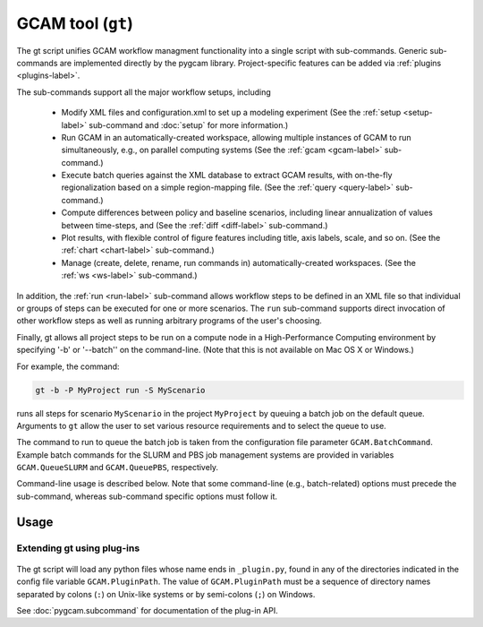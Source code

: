 GCAM tool (``gt``)
===================

The gt script unifies GCAM workflow managment functionality into a
single script with sub-commands. Generic sub-commands are implemented directly
by the pygcam library. Project-specific features can be added via
:ref:`plugins <plugins-label>`.

The sub-commands support all the major workflow setups, including

  * Modify XML files and configuration.xml to set up a modeling experiment
    (See the :ref:`setup <setup-label>` sub-command and :doc:`setup` for more
    information.)

  * Run GCAM in an automatically-created workspace, allowing multiple
    instances of GCAM to run simultaneously, e.g., on parallel computing systems
    (See the :ref:`gcam <gcam-label>` sub-command.)

  * Execute batch queries against the XML database to extract GCAM results,
    with on-the-fly regionalization based on a simple region-mapping file.
    (See the :ref:`query <query-label>` sub-command.)

  * Compute differences between policy and baseline scenarios, including
    linear annualization of values between time-steps, and
    (See the :ref:`diff <diff-label>` sub-command.)

  * Plot results, with flexible control of figure features including
    title, axis labels, scale, and so on.
    (See the :ref:`chart <chart-label>` sub-command.)

  * Manage (create, delete, rename, run commands in) automatically-created
    workspaces. (See the :ref:`ws <ws-label>` sub-command.)

In addition, the :ref:`run <run-label>` sub-command allows workflow steps to be
defined in an XML file so that individual or groups of steps can be executed for one
or more scenarios. The ``run`` sub-command supports direct invocation of other
workflow steps as well as running arbitrary programs of the user's choosing.

Finally, gt allows all project steps to be run on a compute node in a
High-Performance Computing environment by specifying '-b' or '--batch'' on the
command-line. (Note that this is not available on Mac OS X or Windows.)

For example, the command:

.. code-block:: bash

   gt -b -P MyProject run -S MyScenario

runs all steps for scenario ``MyScenario`` in the project ``MyProject`` by
queuing a batch job on the default queue. Arguments to ``gt`` allow
the user to set various resource requirements and to select the queue to use.

The command to run to queue the batch job is taken from the configuration
file parameter ``GCAM.BatchCommand``. Example batch commands for the SLURM
and PBS job management systems are provided in variables ``GCAM.QueueSLURM``
and ``GCAM.QueuePBS``, respectively.

Command-line usage is described below. Note that some command-line
(e.g., batch-related) options must precede the sub-command, whereas
sub-command specific options must follow it.

Usage
-----
.. argparse::
   :module: pygcam.tool
   :func: _getMainParser
   :prog: gt

   run : @replace
      .. _run-label:

      This sub-command reads instructions from the file :doc:`project-xml`, the
      location of which is taken from the user's :ref:`~/.pygcam.cfg <pygcam-cfg>` file.
      The workflow steps indicated in the XML file and command-line determine which
      commands to run.

      Examples:

      Run all steps for the default scenario group for project 'Foo':

      ::

          gt -P Foo run

      Run all steps for scenario group 'test' for project 'Foo', but only for
      scenarios 'baseline' and 'policy-1':

      ::

          gt -P Foo run -g test -S baseline,policy1

      or, equivalently:

      ::

          gt -P Foo run --group test --scenario baseline --step policy1

      Run only the 'setup' and 'gcam' steps for scenario 'baseline' in the
      default scenario group:

      ::

          gt -P Foo run -s setup,gcam -S baseline,policy-1

      Same as above, but queue a batch job to run these commands on the queue
      'short':

      ::

          gt -b -q short -P Foo run -s setup,gcam -S baseline,policy-1

      Show the commands that would be executed for the above command, but
      don't run them:

      ::

          gt -P Foo run -s setup,gcam -S baseline,policy-1 -n


   protect : @replace
      .. _protect-label:

      Generate versions of GCAM's land_input XML files that protect a given fraction of
      land of the given land types in the given regions by subtracting the required land
      area from the "managed" land classes, thereby removing them from consideration in
      land allocations.

      Simple protection scenarios can be specified on the command-line. More complex
      scenarios can be specified in an XML file, :ref:`landProtection.xml <protect-xml>`.

      Examples:

      .. code-block:: bash

         # Create and modify copies of the reference land files, renaming them with
         # "prot\_" prefix. Protect 80% of the "UnmanagedForest" and "UnmanagedPasture"
         # land classes in the specified regions only.

         CLASSES=UnmanagedForest,UnmanagedPasture
         REGIONS='Australia_NZ,Canada,EU-12,EU-15,Japan,Middle East,Taiwan,USA'
         OUTDIR="$HOME/tmp/xml"

         gt protect -f 0.8 "$INFILES" -l "$CLASSES" -r "$REGIONS" -o "$OUTDIR" -t 'prot_{filename}'


      .. code-block:: bash

         # Run the land protection scenario "s1", described in the file ``$HOME/protect.xml``,
         # placing the results in the directory ``$HOME/ws/workspace1``

         gt protect -s s1 -S "$HOME/protect.xml" -w "$HOME/ws/workspace1"


   chart : @replace
      .. _chart-label:

      The ``chart`` sub-command generates plots from GCAM-style ".csv" files.
      Two types of plots are currently supported: (i) stacked bar plots based on summing values
      over all years (with optional interpolation of annual values), by the given 'indexCol'
      (default is 'region'), and (ii) stacked bar plots by year for some data column, where the data
      are grouped by and summed across elements with the indicated 'indexCol'. The first option is
      indicated by using the '-S' ('--sumYears') option. Numerous options allow the appearance to
      be customized.


   config : @replace
      .. _config-label:

      The config command list the values of configuration variables from ~/.pygcam.cfg.
      With no arguments, it displays the values of all variables for the default project.
      Use the ``-d`` flag to show only values from the ``[DEFAULT]`` section.

      If an argument ``name`` is provided, it is treated as a substring pattern, unless the
      ``-x`` flag is given (see below). All configuration variables containing the give name
      are displayed with their values. The match is case-insensitive.

      If the ``-x`` or ``--exact`` flag is specified, the argument is treated as an exact
      variable name (case-sensitive) and only the value is printed. This is useful mainly
      for scripting. For general use the substring matching is more convenient.

      Examples:

      .. code-block:: bash

         $ gt config project
         [MyProject]
         GCAM.DefaultProject = MyProject
         GCAM.ProjectRoot = /Users/rjp/bitbucket/myProject
         GCAM.ProjectXmlFile = /Users/rjp/bitbucket/myProject/etc/project.xml

         $ gt config -x GCAM.DefaultProject
         MyProject

         $ gt config sand
        [MyProject]
              GCAM.SandboxRoot = /Users/rjp/ws/myProject

         $ gt config sand -d
         [DEFAULT]
              GCAM.SandboxRoot = /Users/rjp/ws


   diff : @replace
      .. _diff-label:

      The ``diff`` sub-command script computes the differences between results from two or
      more CSV files generated from batch queries run on a GCAM database, saving
      the results in either a CSV or XLSX file, according to the extension given to
      the output file. If not provided, the output filename defaults to differences.csv.

      If multiple otherFiles are given (i.e., the referenceFile plus 2 or more other
      files named on the command-line), the resulting CSV file will contain one difference
      matrix for each otherFile, with a label indicating which pair of files were used
      to produce each result.

      When the output file is in XLSX format, each result is
      written to a separate worksheet. If the -c flag is specified, no differences are
      computed; rather, the .csv file contents are combined into a single .xlsx file.


   gcam : @replace
      .. _gcam-label:

      The ``gcam`` sub-command runs the GCAM executable on the designated configuration
      file, scenario, or workspace. Typical use (e.g., from a ``project.xml`` file) would
      be to run GCAM by referencing a directory named the same as a scenario, holding a
      file called ``config.xml``, as is generated by the ``setup`` sub-command. (See
      :doc:`setup`.)

      If a `workspace` is specified on the command-line, it is used. Otherwise, if a
      `scenario` is specified, the workspace defined by {GCAM.SandboxDir}/{scenario}
      is used. If neither `workspace` nor `scenario` are defined, the value of config
      variable ``GCAM.RefWorkspace`` is used, i.e., GCAM is run in the reference
      workspace.

      If the workspace doesn't exist, it is created based on the reference GCAM workspace,
      defined by the configuration variable ``GCAM.RefWorkspace``. By default, read-only
      directories (e.g., input and libs) are symbolically linked from the new workspace to
      the reference one. (See the :ref:`new <new-label>` sub-command for more information
      on the creation of workspaces.)

      Directories into which GCAM writes results
      (e.g., output and exe) are created in the new workspace, but read-only files within exe
      (e.g., the GCAM executable) are symbolically linked (with the same caveat for Windows
      users.)


      Usage example:

      .. code-block:: bash

         gt gcam -S ~/MyProject/scenarios -s MyScenario -w ~/sandboxes/MyProject/MyScenario

      would run the scenario ``MyScenario`` in the newly created sandbox (workspace)
      ``~/sandboxes/MyProject/MyScenario`` using the configuration file
      ``~/MyProject/scenarios/MyScenario/config.xml``.

   new : @replace
      .. _new-label:

      Create the directory structure and basic files required for a new pygcam project.
      If a directory is specified with the ``-r`` flag, the project is created with the
      given name in that directory; otherwise the project is created in the directory
      identified by the config variable ``GCAM.ProjectRoot``.

      This sub-command creates examples of ``xmlsrc/scenarios.py``, ``etc/queries.xml``,
      ``etc/project.xml``, ``etc/rewriteSets.xml``, and ``etc/protection.xml`` that can
      be edited to fit the needs of your project.

      If the ``-c`` flag is given, a basic entry for the new project is added to the
      users configuration file, ``$HOME/.pygcam.cfg``. Before modifying this file, a
      backup is created in ``$HOME/.pygcam.cfg~``.

      **Variables controlling linking vs copying**

      Several configuration variables control which files are copied versus linked (on systems
      on which the user has the ability to create symlinks; if not all files are copied):

      ``GCAM.WorkspaceFilesToCopy``
         A list of paths relative to GCAM.RefWorkspace that should be copied to the same
         relative location under {GCAM.SandboxDir}/Workspace.

      ``GCAM.WorkspaceFilesToLink``
         A list of paths relative to GCAM.RefWorkspace that should be symlinked to same
         relative location under {GCAM.SandboxDir}/Workspace.

      ``GCAM.SandboxFilesToCopy``
         A list of paths relative to {GCAM.SandboxDir}/Workspace that should be copied
         to the same relative location in the current scenario directory.

      ``GCAM.SandboxFilesToLink``
         A list of paths relative to {GCAM.SandboxDir}/Workspace that should be symlinked
         to the same relative location in the current scenario directory.

      ``GCAM.OtherFilesToCopy``
         This variable is provided to allow the user to specify additional files to copy.
         Its value is appended to both GCAM.WorkspaceFilesToCopy and GCAM.SandboxFilesToCopy.

      ``GCAM.OtherFilesToLink``
         This variable is provided to allow the user to specify additional files to symlink.
         Its value is appended to both GCAM.WorkspaceFilesToLink and GCAM.SandboxFilesToLink.

      Note that when running on Windows, if pygcam detects that the user does not
      have permission to create symlinks, it sets the configuration variable ``GCAM.CopyAllFiles``
      to ``True``, resulting in copies of the reference files rather than symbolic links.

   query : @replace
      .. _query-label:

      Run one or more GCAM database queries by generating and running the
      named XML queries. The results are placed in a file in the specified
      output directory with a name composed of the basename of the
      XML query file plus the scenario name. For example,

      .. code-block:: bash

         gt query -o. -s MyReference,MyPolicyCase liquids-by-region

      would run the ``liquids-by-region`` query on two scenarios, MyReference and
      MyPolicyCase. Query results will be stored in the files
      ``./liquids-by-region-MyReference.csv`` and ``./liquids-by-region-MyPolicyCase.csv``.

      The named queries are located using the value of config variable ``GCAM.QueryPath``,
      which can be overridden with the ``-Q`` argument. The QueryPath consists of one or
      more colon-delimited (on Unix) or semicolon-delimited (on Windows) elements that
      can identify directories or XML files. The elements of QueryPath are searched in
      order until the named query is found. If a path element is a directory, the filename
      composed of the query + '.xml' is sought in that directory. If the path element is
      an XML file, a query with a title matching the query name (first literally, then by
      replacing ``'_'`` and ``'-'`` characters with spaces) is sought. Note that query names are
      case-sensitive.

   setup : @replace
      .. _setup-label:

      The ``setup`` sub-command automates modification to copies of GCAM's input XML
      files and construction of a corresponding configuration XML file.
      See :doc:`setup` for a detailed description.

   ws : @replace
      .. _ws-label:

      The ``ws`` sub-command allows you to create, delete, show the path of, or run a shell
      command in a workspace. If the ``--scenario`` argument is given, the operation is
      performed on a scenario-specific workspace within a project directory. If ``--scenario``
      is not specified, the operation is performed on the project directory that contains
      individual scenario workspaces. Note that the :ref:`gcam <gcam-label>` sub-command
      automatically creates workspaces as needed.

      N.B. You can run ``ws`` with the the ``--path`` option before performing any
      operations to be sure of the directory that will be operated on, or use the
      ``--noExecute`` option to show the command that would be executed by ``--run``.

Extending gt using plug-ins
^^^^^^^^^^^^^^^^^^^^^^^^^^^^^^^^^
  .. _plugins-label:

The gt script will load any python files whose name ends in
``_plugin.py``, found in any of the directories indicated in the config
file variable ``GCAM.PluginPath``. The value of ``GCAM.PluginPath`` must
be a sequence of directory names separated by colons (``:``) on Unix-like
systems or by semi-colons (``;``) on Windows.

See :doc:`pygcam.subcommand` for documentation of the plug-in API.
